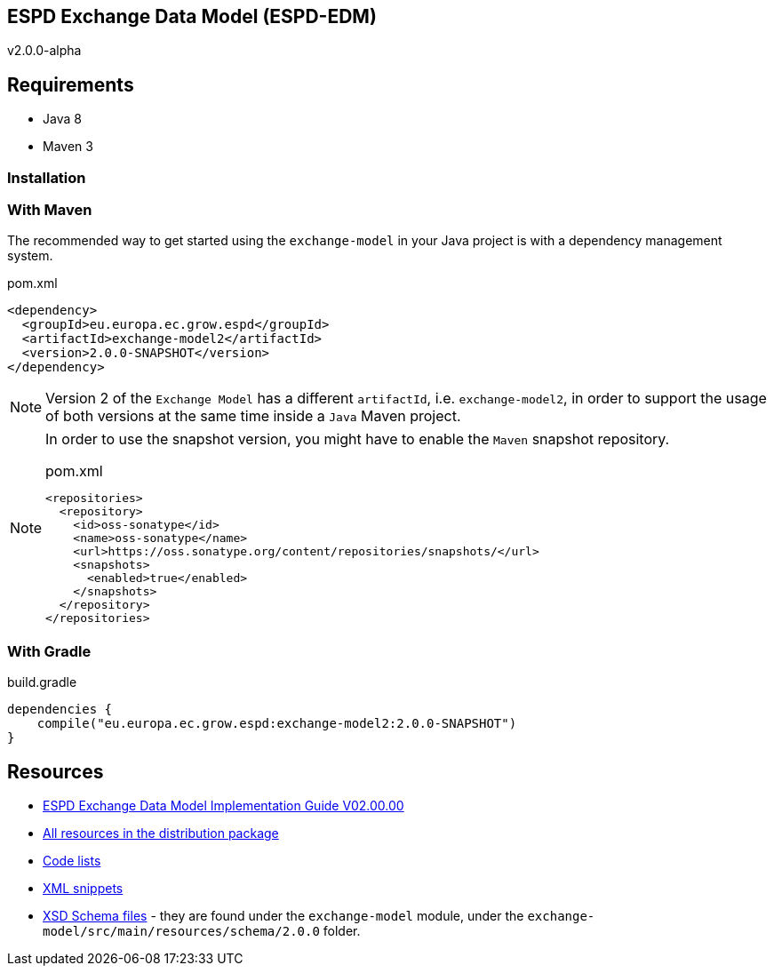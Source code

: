 ifndef::imagesdir[:imagesdir: images]

== *ESPD Exchange Data Model* (ESPD-EDM)

v2.0.0-alpha

:toc:
:toclevels: 3

== Requirements

 * Java 8
 * Maven 3

=== Installation

=== With Maven

The recommended way to get started using the `exchange-model` in your Java project is with a dependency management system.

[source,xml]
.pom.xml
----
<dependency>
  <groupId>eu.europa.ec.grow.espd</groupId>
  <artifactId>exchange-model2</artifactId>
  <version>2.0.0-SNAPSHOT</version>
</dependency>
----

[NOTE]
====
Version 2 of the `Exchange Model` has a different `artifactId`, i.e. `exchange-model2`, in order to
support the usage of both versions at the same time inside a `Java` Maven project.
====

[NOTE]
====
In order to use the snapshot version, you might have to enable the `Maven` snapshot repository.

[source,xml]
.pom.xml
----
<repositories>
  <repository>
    <id>oss-sonatype</id>
    <name>oss-sonatype</name>
    <url>https://oss.sonatype.org/content/repositories/snapshots/</url>
    <snapshots>
      <enabled>true</enabled>
    </snapshots>
  </repository>
</repositories>
----
====

=== With Gradle

[source,groovy]
.build.gradle
----
dependencies {
    compile("eu.europa.ec.grow.espd:exchange-model2:2.0.0-SNAPSHOT")
}
----

== Resources

* link:++./xml_guide.adoc++[ESPD Exchange Data Model Implementation Guide V02.00.00]
* link:++./dist++[All resources in the distribution package]
* link:++./code_lists++[Code lists]
* link:++./xml++[XML snippets]
* link:++/exchange-model/src/main/resources/schema/2.0.0++[XSD Schema files] - they are found under the `exchange-model`
module, under the `exchange-model/src/main/resources/schema/2.0.0` folder.

